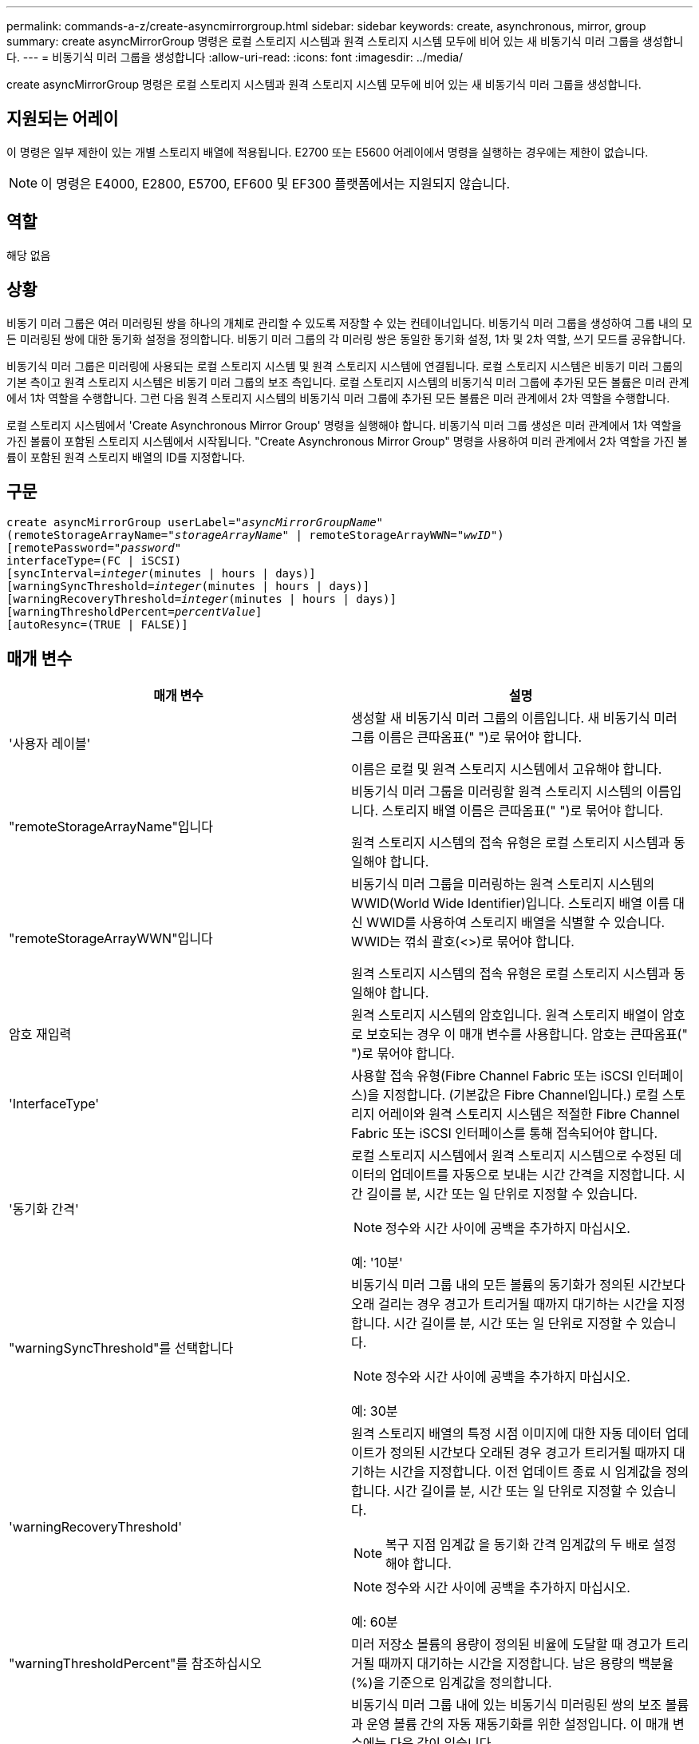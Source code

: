 ---
permalink: commands-a-z/create-asyncmirrorgroup.html 
sidebar: sidebar 
keywords: create, asynchronous, mirror, group 
summary: create asyncMirrorGroup 명령은 로컬 스토리지 시스템과 원격 스토리지 시스템 모두에 비어 있는 새 비동기식 미러 그룹을 생성합니다. 
---
= 비동기식 미러 그룹을 생성합니다
:allow-uri-read: 
:icons: font
:imagesdir: ../media/


[role="lead"]
create asyncMirrorGroup 명령은 로컬 스토리지 시스템과 원격 스토리지 시스템 모두에 비어 있는 새 비동기식 미러 그룹을 생성합니다.



== 지원되는 어레이

이 명령은 일부 제한이 있는 개별 스토리지 배열에 적용됩니다. E2700 또는 E5600 어레이에서 명령을 실행하는 경우에는 제한이 없습니다.

[NOTE]
====
이 명령은 E4000, E2800, E5700, EF600 및 EF300 플랫폼에서는 지원되지 않습니다.

====


== 역할

해당 없음



== 상황

비동기 미러 그룹은 여러 미러링된 쌍을 하나의 개체로 관리할 수 있도록 저장할 수 있는 컨테이너입니다. 비동기식 미러 그룹을 생성하여 그룹 내의 모든 미러링된 쌍에 대한 동기화 설정을 정의합니다. 비동기 미러 그룹의 각 미러링 쌍은 동일한 동기화 설정, 1차 및 2차 역할, 쓰기 모드를 공유합니다.

비동기식 미러 그룹은 미러링에 사용되는 로컬 스토리지 시스템 및 원격 스토리지 시스템에 연결됩니다. 로컬 스토리지 시스템은 비동기 미러 그룹의 기본 측이고 원격 스토리지 시스템은 비동기 미러 그룹의 보조 측입니다. 로컬 스토리지 시스템의 비동기식 미러 그룹에 추가된 모든 볼륨은 미러 관계에서 1차 역할을 수행합니다. 그런 다음 원격 스토리지 시스템의 비동기식 미러 그룹에 추가된 모든 볼륨은 미러 관계에서 2차 역할을 수행합니다.

로컬 스토리지 시스템에서 'Create Asynchronous Mirror Group' 명령을 실행해야 합니다. 비동기식 미러 그룹 생성은 미러 관계에서 1차 역할을 가진 볼륨이 포함된 스토리지 시스템에서 시작됩니다. "Create Asynchronous Mirror Group" 명령을 사용하여 미러 관계에서 2차 역할을 가진 볼륨이 포함된 원격 스토리지 배열의 ID를 지정합니다.



== 구문

[source, cli, subs="+macros"]
----
create asyncMirrorGroup userLabel=pass:quotes[_"asyncMirrorGroupName"_]
(remoteStorageArrayName=pass:quotes[_"storageArrayName"_] | remoteStorageArrayWWN=pass:quotes[_"wwID"_])
[remotePassword=pass:quotes[_"password"_]
interfaceType=(FC | iSCSI)
[syncInterval=pass:quotes[_integer_](minutes | hours | days)]
[warningSyncThreshold=pass:quotes[_integer_](minutes | hours | days)]
[warningRecoveryThreshold=pass:quotes[_integer_](minutes | hours | days)]
[warningThresholdPercent=pass:quotes[_percentValue_]]
[autoResync=(TRUE | FALSE)]
----


== 매개 변수

|===
| 매개 변수 | 설명 


 a| 
'사용자 레이블'
 a| 
생성할 새 비동기식 미러 그룹의 이름입니다. 새 비동기식 미러 그룹 이름은 큰따옴표(" ")로 묶어야 합니다.

이름은 로컬 및 원격 스토리지 시스템에서 고유해야 합니다.



 a| 
"remoteStorageArrayName"입니다
 a| 
비동기식 미러 그룹을 미러링할 원격 스토리지 시스템의 이름입니다. 스토리지 배열 이름은 큰따옴표(" ")로 묶어야 합니다.

원격 스토리지 시스템의 접속 유형은 로컬 스토리지 시스템과 동일해야 합니다.



 a| 
"remoteStorageArrayWWN"입니다
 a| 
비동기식 미러 그룹을 미러링하는 원격 스토리지 시스템의 WWID(World Wide Identifier)입니다. 스토리지 배열 이름 대신 WWID를 사용하여 스토리지 배열을 식별할 수 있습니다. WWID는 꺾쇠 괄호(<>)로 묶어야 합니다.

원격 스토리지 시스템의 접속 유형은 로컬 스토리지 시스템과 동일해야 합니다.



 a| 
암호 재입력
 a| 
원격 스토리지 시스템의 암호입니다. 원격 스토리지 배열이 암호로 보호되는 경우 이 매개 변수를 사용합니다. 암호는 큰따옴표(" ")로 묶어야 합니다.



 a| 
'InterfaceType'
 a| 
사용할 접속 유형(Fibre Channel Fabric 또는 iSCSI 인터페이스)을 지정합니다. (기본값은 Fibre Channel입니다.) 로컬 스토리지 어레이와 원격 스토리지 시스템은 적절한 Fibre Channel Fabric 또는 iSCSI 인터페이스를 통해 접속되어야 합니다.



 a| 
'동기화 간격'
 a| 
로컬 스토리지 시스템에서 원격 스토리지 시스템으로 수정된 데이터의 업데이트를 자동으로 보내는 시간 간격을 지정합니다. 시간 길이를 분, 시간 또는 일 단위로 지정할 수 있습니다.

[NOTE]
====
정수와 시간 사이에 공백을 추가하지 마십시오.

====
예: '10분'



 a| 
"warningSyncThreshold"를 선택합니다
 a| 
비동기식 미러 그룹 내의 모든 볼륨의 동기화가 정의된 시간보다 오래 걸리는 경우 경고가 트리거될 때까지 대기하는 시간을 지정합니다. 시간 길이를 분, 시간 또는 일 단위로 지정할 수 있습니다.

[NOTE]
====
정수와 시간 사이에 공백을 추가하지 마십시오.

====
예: 30분



 a| 
'warningRecoveryThreshold'
 a| 
원격 스토리지 배열의 특정 시점 이미지에 대한 자동 데이터 업데이트가 정의된 시간보다 오래된 경우 경고가 트리거될 때까지 대기하는 시간을 지정합니다. 이전 업데이트 종료 시 임계값을 정의합니다. 시간 길이를 분, 시간 또는 일 단위로 지정할 수 있습니다.

[NOTE]
====
복구 지점 임계값 을 동기화 간격 임계값의 두 배로 설정해야 합니다.

====
[NOTE]
====
정수와 시간 사이에 공백을 추가하지 마십시오.

====
예: 60분



 a| 
"warningThresholdPercent"를 참조하십시오
 a| 
미러 저장소 볼륨의 용량이 정의된 비율에 도달할 때 경고가 트리거될 때까지 대기하는 시간을 지정합니다. 남은 용량의 백분율(%)을 기준으로 임계값을 정의합니다.



 a| 
자동 재동기화
 a| 
비동기식 미러 그룹 내에 있는 비동기식 미러링된 쌍의 보조 볼륨과 운영 볼륨 간의 자동 재동기화를 위한 설정입니다. 이 매개 변수에는 다음 값이 있습니다.

* "활성화됨" -- 자동 재동기화가 켜져 있습니다. 기본 볼륨과 보조 볼륨을 다시 동기화하기 위해 더 이상 수행할 작업은 없습니다.
* 비활성화 -- 자동 재동기화가 해제됩니다. 기본 볼륨과 보조 볼륨을 재동기화하려면 'reSUME asyncMirrorGroup' 명령을 실행해야 합니다.


|===


== 참고

* 비동기식 미러링 기능은 미러 작업에 사용할 로컬 및 원격 스토리지 시스템에서 설정 및 활성화해야 합니다.
* 이름에 영숫자, 하이픈 및 밑줄을 조합하여 사용할 수 있습니다. 이름에는 최대 30자를 사용할 수 있습니다.
* 로컬 및 원격 스토리지 시스템은 Fibre Channel 패브릭 또는 iSCSI 인터페이스를 통해 접속되어야 합니다.
* 암호는 관리 도메인의 각 스토리지 배열에 저장됩니다. 이전에 암호를 설정하지 않은 경우 암호가 필요하지 않습니다. 암호는 최대 30자의 영숫자 문자를 조합하여 사용할 수 있습니다. (Set storageArray 명령어를 이용하여 스토리지 배열 비밀번호를 정의할 수 있다.)
* 구성에 따라 스토리지 배열에 생성할 수 있는 최대 비동기식 미러 그룹 수가 있습니다.
* 비동기 미러 그룹은 비어 있고 미러링된 쌍이 나중에 추가됩니다. 비동기 미러 그룹에는 미러링된 쌍만 추가할 수 있습니다. 각 미러링된 쌍은 정확히 하나의 비동기식 미러 그룹과 연결됩니다.
* 비동기 미러링 프로세스는 정의된 동기화 간격에서 시작됩니다. 변경된 데이터만 복사되고 전체 볼륨은 복사되지 않으므로 주기적 시점 이미지가 복제됩니다.




== 최소 펌웨어 레벨입니다

7.84

11.80은 EF600 및 EF300 어레이 지원을 추가합니다
